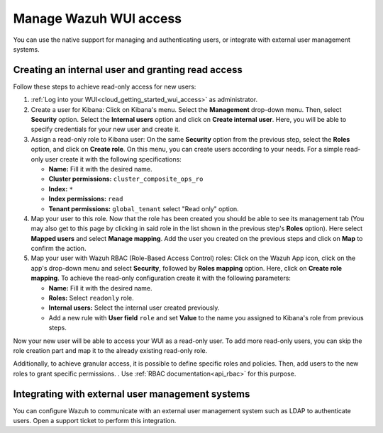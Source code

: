 .. Copyright (C) 2020 Wazuh, Inc.

.. _cloud_your_environment_manage_wui_access:

.. meta::
  :description: Learn about how to manage access to your WUI

Manage Wazuh WUI access
=======================

You can use the native support for managing and authenticating users, or integrate with external user management systems.

Creating an internal user and granting read access
--------------------------------------------------

Follow these steps to achieve read-only access for new users:

1. :ref:`Log into your WUI<cloud_getting_started_wui_access>` as administrator.

2. Create a user for Kibana: Click on Kibana's menu. Select the **Management** drop-down menu. Then, select **Security** option. Select the **Internal users** option and click on **Create internal user**. Here, you will be able to specify credentials for your new user and create it.

3. Assign a read-only role to Kibana user: On the same **Security** option from the previous step, select the **Roles** option, and click on **Create role**. On this menu, you can create users according to your needs. For a simple read-only user create it with the following specifications:

   - **Name:** Fill it with the desired name.
     
   - **Cluster permissions:** ``cluster_composite_ops_ro``

   - **Index:** ``*``

   - **Index permissions:** ``read``

   - **Tenant permissions:** ``global_tenant`` select "Read only" option.

4. Map your user to this role. Now that the role has been created you should be able to see its management tab (You may also get to this page by clicking in said role in the list shown in the previous step's **Roles** option). Here select **Mapped users** and select **Manage mapping**. Add the user you created on the previous steps and click on **Map** to confirm the action.

5. Map your user with Wazuh RBAC (Role-Based Access Control) roles: Click on the Wazuh App icon, click on the app's drop-down menu and select **Security**, followed by **Roles mapping** option. Here, click on **Create role mapping**. To achieve the read-only configuration create it with the following parameters:

   - **Name:** Fill it with the desired name.

   - **Roles:** Select ``readonly`` role.

   - **Internal users:** Select the internal user created previously.

   - Add a new rule with **User field** ``role`` and set **Value** to the name you assigned to Kibana's role from previous steps.

Now your new user will be able to access your WUI as a read-only user. To add more read-only users, you can skip the role creation part and map it to the already existing read-only role.

Additionally, to achieve granular access, it is possible to define specific roles and policies. Then, add users to the new roles to grant specific permissions. . Use :ref:`RBAC documentation<api_rbac>` for this purpose.

Integrating with external user management systems
-------------------------------------------------

You can configure Wazuh to communicate with an external user management system such as LDAP to authenticate users. Open a support ticket to perform this integration.